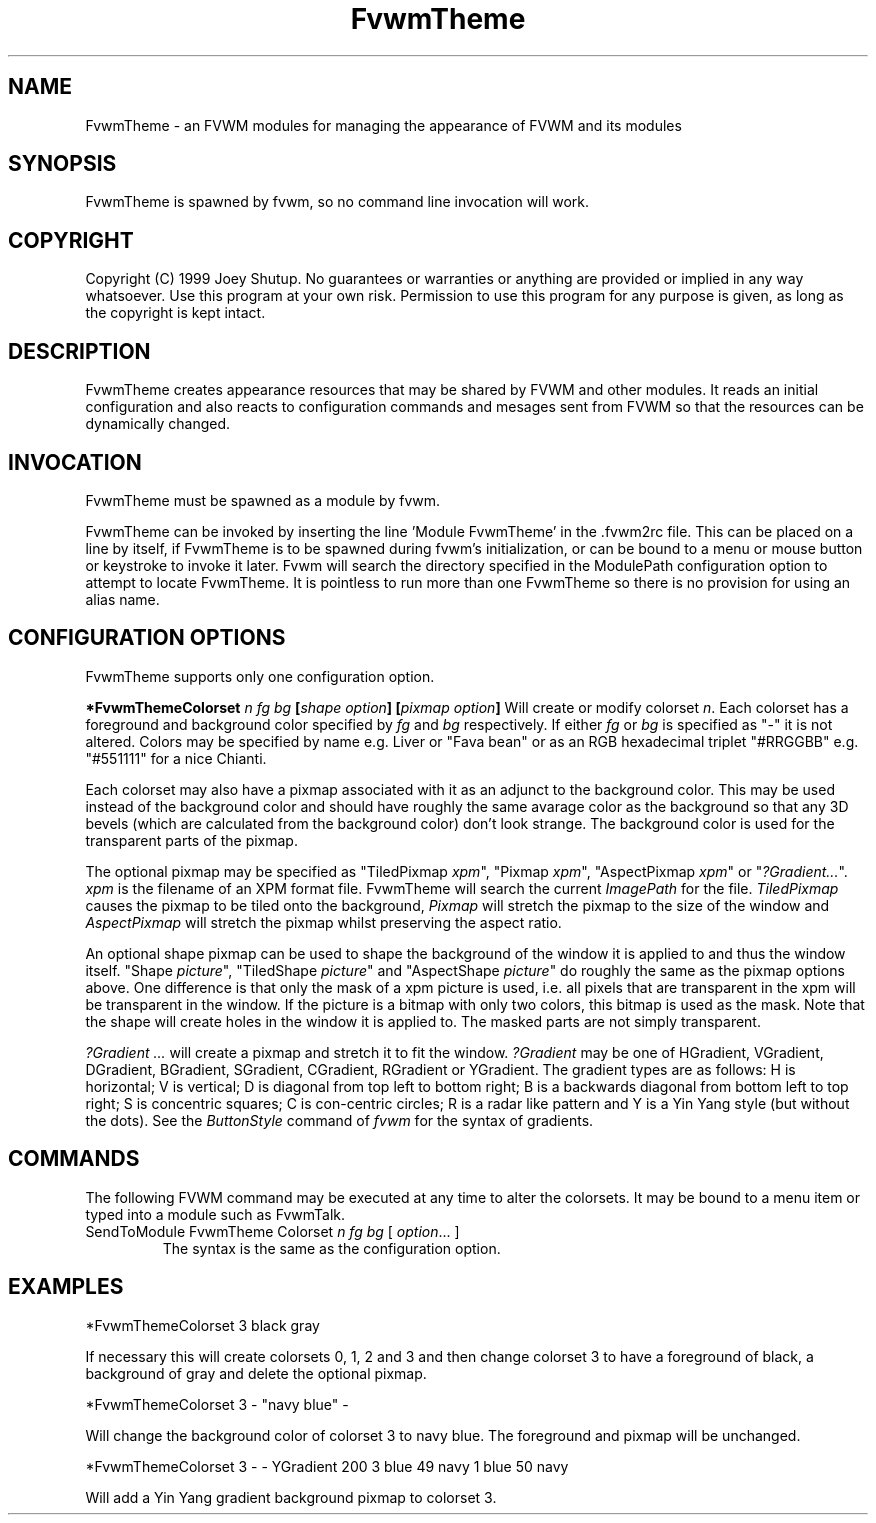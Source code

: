 .\" t
.\" @(#)FvwmTheme.1  7/20/1999
.TH FvwmTheme 1 "20 July 1999"
.UC

.SH NAME
FvwmTheme \- an FVWM modules for managing the appearance of FVWM and its modules

.SH SYNOPSIS
FvwmTheme is spawned by fvwm, so no command line invocation will work.

.SH COPYRIGHT
Copyright (C) 1999 Joey Shutup.  No guarantees or warranties or anything are
provided or implied in any way whatsoever.  Use this program at your own risk.
Permission to use this program for any purpose is given, as long as the
copyright is kept intact.

.SH DESCRIPTION
FvwmTheme creates appearance resources that may be shared by FVWM and other
modules.  It reads an initial configuration and also reacts to configuration
commands and mesages sent from FVWM so that the resources can be dynamically
changed.

.SH INVOCATION
FvwmTheme must be spawned as a module by fvwm.
.PP
FvwmTheme can be invoked by inserting the line 'Module FvwmTheme' in
the .fvwm2rc file.  This can be placed on a line by itself, if
FvwmTheme is to be spawned during fvwm's initialization, or can be
bound to a menu or mouse button or keystroke to invoke it later.  Fvwm
will search the directory specified in the ModulePath configuration option
to attempt to locate FvwmTheme. It is pointless to run more than one
FvwmTheme so there is no provision for using an alias name.

.SH CONFIGURATION OPTIONS
FvwmTheme supports only one configuration option.

.B "*FvwmThemeColorset" "\fIn\fP \fIfg\fP \fIbg\fP [\fIshape option\fP] [\fIpixmap option\fP]"
Will create or modify colorset \fIn\fP. Each colorset has a foreground and
background color specified by \fIfg\fP and \fIbg\fP respectively.  If
either \fIfg\fP or \fIbg\fP is specified as "-" it is not altered.
Colors may be specified by name e.g. Liver or "Fava bean" or as an
RGB hexadecimal triplet "#RRGGBB" e.g. "#551111" for a nice Chianti.

Each colorset may also have a pixmap associated with it as an adjunct to the
background color.  This may be used instead of the background color and should
have roughly the same avarage color as the background so that any 3D bevels
(which are calculated from the background color) don't look strange.
The background color is used for the transparent parts of the pixmap.

The optional pixmap may be specified as "TiledPixmap \fIxpm\fP",
"Pixmap \fIxpm\fP", "AspectPixmap \fIxpm\fP" or "\fI?Gradient...\fP". \fIxpm\fP
is the filename of an XPM format file. FvwmTheme will search the current
\fIImagePath\fP for the file. \fITiledPixmap\fP causes the pixmap to be tiled
onto the background, \fIPixmap\fP will stretch the pixmap to the size of the
window and \fIAspectPixmap\fP will stretch the pixmap whilst preserving the
aspect ratio.

An optional shape pixmap can be used to shape the background of the
window it is applied to and thus the window itself. "Shape \fIpicture\fP",
"TiledShape \fIpicture\fP" and "AspectShape \fIpicture\fP" do roughly
the same as the pixmap options above. One difference is that only the
mask of a xpm picture is used, i.e. all pixels that are transparent in
the xpm will be transparent in the window. If the picture is a bitmap
with only two colors, this bitmap is used as the mask. Note that the
shape will create holes in the window it is applied to. The masked
parts are not simply transparent.

\fI?Gradient ...\fP will create a pixmap and stretch it to fit the window.
\fI?Gradient\fP may be one of HGradient, VGradient, DGradient, BGradient,
SGradient, CGradient, RGradient or YGradient.  The gradient types are as
follows:  H is horizontal; V is vertical; D is diagonal from top left to bottom
right; B is a backwards diagonal from bottom left to top right; S is concentric
squares; C is con-centric circles; R is a radar like pattern and Y is a Yin Yang
style (but without the dots).  See the \fIButtonStyle\fP command of \fIfvwm\fP
for the syntax of gradients.

.SH COMMANDS
The following FVWM command may be executed at any time to alter the colorsets.
It may be bound to a menu item or typed into a module such as FvwmTalk.

.IP "SendToModule FvwmTheme Colorset \fIn\fP \fIfg\fP \fIbg\fP [ \fIoption\fP... ]"
The syntax is the same as the configuration option.

.SH EXAMPLES

*FvwmThemeColorset 3 black gray

If necessary this will create colorsets 0, 1, 2 and 3 and then change colorset
3 to have a foreground of black, a background of gray and delete the optional
pixmap.

*FvwmThemeColorset 3 - "navy blue" -

Will change the background color of colorset 3 to navy blue. The foreground and
pixmap will be unchanged.

*FvwmThemeColorset 3 - - YGradient 200 3 blue 49 navy 1 blue 50 navy

Will add a Yin Yang gradient background pixmap to colorset 3.

